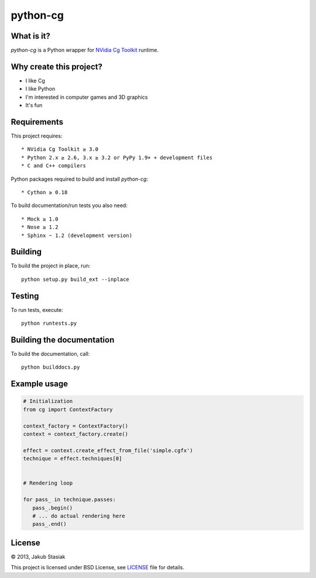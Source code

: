 python-cg
=========

.. image:: https://travis-ci.org/jstasiak/python-cg.png?branch=master
   :alt: Build status
   :target: https://travis-ci.org/jstasiak/python-cg

What is it?
-----------

*python-cg* is a Python wrapper for `NVidia Cg Toolkit <https://developer.nvidia.com/cg-toolkit>`_ runtime.

Why create this project?
------------------------

* I like Cg
* I like Python
* I'm interested in computer games and 3D graphics
* It's fun

Requirements
------------

This project requires::

* NVidia Cg Toolkit ≥ 3.0
* Python 2.x ≥ 2.6, 3.x ≥ 3.2 or PyPy 1.9+ + development files
* C and C++ compilers

Python packages required to build and install *python-cg*::

* Cython ≥ 0.18

To build documentation/run tests you also need::

* Mock ≥ 1.0
* Nose ≥ 1.2
* Sphinx ~ 1.2 (development version)

Building
--------

To build the project in place, run::

   python setup.py build_ext --inplace

Testing
-------

To run tests, execute::

   python runtests.py

Building the documentation
--------------------------

To build the documentation, call::

   python builddocs.py

Example usage
-------------

.. code-block:: python

   # Initialization
   from cg import ContextFactory

   context_factory = ContextFactory()
   context = context_factory.create()

   effect = context.create_effect_from_file('simple.cgfx')
   technique = effect.techniques[0]


   # Rendering loop

   for pass_ in technique.passes:
      pass_.begin()
      # ... do actual rendering here
      pass_.end()

License
-------

© 2013, Jakub Stasiak

This project is licensed under BSD License, see `LICENSE <LICENSE>`_ file for details.
